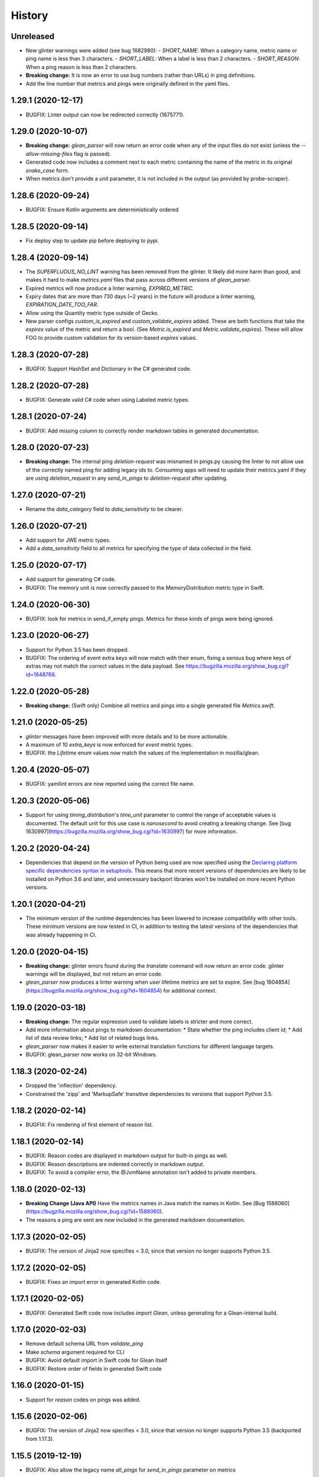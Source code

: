 =======
History
=======

Unreleased
----------

* New glinter warnings were added (see bug 1682980):
  - `SHORT_NAME`: When a category name, metric name or ping name is less than 3 characters.
  - `SHORT_LABEL`: When a label is less than 2 characters.
  - `SHORT_REASON`: When a ping reason is less than 2 characters.
* **Breaking change:** It is now an error to use bug numbers (rather than URLs) in ping definitions.
* Add the line number that metrics and pings were originally defined in the yaml files.

1.29.1 (2020-12-17)
-------------------

* BUGFIX: Linter output can now be redirected correctly (1675771).

1.29.0 (2020-10-07)
-------------------

* **Breaking change:** `glean_parser` will now return an error code when any of the input files do not exist (unless the `--allow-missing-files` flag is passed).
* Generated code now includes a comment next to each metric containing the name of the metric in its original `snake_case` form.
* When metrics don't provide a `unit` parameter, it is not included in the output (as provided by probe-scraper).

1.28.6 (2020-09-24)
-------------------

* BUGFIX: Ensure Kotlin arguments are deterministically ordered

1.28.5 (2020-09-14)
-------------------

* Fix deploy step to update pip before deploying to pypi.

1.28.4 (2020-09-14)
-------------------

* The `SUPERFLUOUS_NO_LINT` warning has been removed from the glinter.
  It likely did more harm than good, and makes it hard to make
  `metrics.yaml` files that pass across different versions of `glean_parser`.
* Expired metrics will now produce a linter warning, `EXPIRED_METRIC`.
* Expiry dates that are more than 730 days (~2 years) in the future will produce a linter warning,
  `EXPIRATION_DATE_TOO_FAR`.
* Allow using the Quantity metric type outside of Gecko.
* New parser configs `custom_is_expired` and `custom_validate_expires` added.
  These are both functions that take the `expires` value of the metric and return a bool.
  (See `Metric.is_expired` and `Metric.validate_expires`).
  These will allow FOG to provide custom validation for its version-based `expires` values.

1.28.3 (2020-07-28)
-------------------

* BUGFIX: Support HashSet and Dictionary in the C# generated code.

1.28.2 (2020-07-28)
-------------------

* BUGFIX: Generate valid C# code when using Labeled metric types.

1.28.1 (2020-07-24)
-------------------

* BUGFIX: Add missing column to correctly render markdown tables in generated documentation.

1.28.0 (2020-07-23)
-------------------

* **Breaking change:** The internal ping `deletion-request` was misnamed in pings.py causing the linter to not allow use of the correctly named ping for adding legacy ids to. Consuming apps will need to update their metrics.yaml if they are using `deletion_request` in any `send_in_pings` to `deletion-request` after updating.

1.27.0 (2020-07-21)
-------------------

* Rename the `data_category` field to `data_sensitivity` to be clearer.

1.26.0 (2020-07-21)
-------------------

* Add support for JWE metric types.
* Add a `data_sensitivity` field to all metrics for specifying the type of data collected in the field.

1.25.0 (2020-07-17)
-------------------

* Add support for generating C# code.
* BUGFIX: The memory unit is now correctly passed to the MemoryDistribution
  metric type in Swift.

1.24.0 (2020-06-30)
-------------------

* BUGFIX: look for metrics in send_if_empty pings. Metrics for these kinds of pings were being ignored.

1.23.0 (2020-06-27)
-------------------

* Support for Python 3.5 has been dropped.
* BUGFIX: The ordering of event extra keys will now match with their enum, fixing a serious bug where keys of extras may not match the correct values in the data payload.  See https://bugzilla.mozilla.org/show_bug.cgi?id=1648768.

1.22.0 (2020-05-28)
-------------------

* **Breaking change:** (Swift only) Combine all metrics and pings into a single generated file `Metrics.swift`.

1.21.0 (2020-05-25)
-------------------

* `glinter` messages have been improved with more details and to be more
  actionable.
* A maximum of 10 `extra_keys` is now enforced for `event` metric types.
* BUGFIX: the `Lifetime` enum values now match the values of the implementation in mozilla/glean.

1.20.4 (2020-05-07)
-------------------

* BUGFIX: yamllint errors are now reported using the correct file name.

1.20.3 (2020-05-06)
-------------------

* Support for using `timing_distribution`'s `time_unit` parameter to control the range of acceptable values is documented. The default unit for this use case is `nanosecond` to avoid creating a breaking change.  See [bug 1630997](https://bugzilla.mozilla.org/show_bug.cgi?id=1630997) for more information.

1.20.2 (2020-04-24)
-------------------

* Dependencies that depend on the version of Python being used are now specified using the `Declaring platform specific dependencies syntax in setuptools <https://setuptools.readthedocs.io/en/latest/setuptools.html#declaring-platform-specific-dependencies>`__. This means that more recent versions of dependencies are likely to be installed on Python 3.6 and later, and unnecessary backport libraries won't be installed on more recent Python versions.

1.20.1 (2020-04-21)
-------------------

* The minimum version of the runtime dependencies has been lowered to increase compatibility with other tools.  These minimum versions are now tested in CI, in addition to testing the latest versions of the dependencies that was already happening in CI.

1.20.0 (2020-04-15)
-------------------

* **Breaking change:** glinter errors found during the `translate` command will now return an error code. glinter warnings will be displayed, but not return an error code.
* `glean_parser` now produces a linter warning when `user` lifetime metrics are
  set to expire. See [bug 1604854](https://bugzilla.mozilla.org/show_bug.cgi?id=1604854)
  for additional context.

1.19.0 (2020-03-18)
-------------------

* **Breaking change:** The regular expression used to validate labels is
  stricter and more correct.
* Add more information about pings to markdown documentation:
  * State whether the ping includes client id;
  * Add list of data review links;
  * Add list of related bugs links.
* `glean_parser` now makes it easier to write external translation functions for
  different language targets.
* BUGFIX: glean_parser now works on 32-bit Windows.

1.18.3 (2020-02-24)
-------------------

* Dropped the 'inflection' dependency.
* Constrained the 'zipp' and 'MarkupSafe' transitive dependencies to versions that
  support Python 3.5.

1.18.2 (2020-02-14)
-------------------

* BUGFIX: Fix rendering of first element of reason list.

1.18.1 (2020-02-14)
-------------------

* BUGFIX: Reason codes are displayed in markdown output for built-in pings as
  well.
* BUGFIX: Reason descriptions are indented correctly in markdown output.
* BUGFIX: To avoid a compiler error, the @JvmName annotation isn't added to
  private members.

1.18.0 (2020-02-13)
-------------------

* **Breaking Change (Java API)** Have the metrics names in Java match the names in Kotlin.
  See [Bug 1588060](https://bugzilla.mozilla.org/show_bug.cgi?id=1588060).
* The reasons a ping are sent are now included in the generated markdown documentation.

1.17.3 (2020-02-05)
-------------------

* BUGFIX: The version of Jinja2 now specifies < 3.0, since that version no
  longer supports Python 3.5.

1.17.2 (2020-02-05)
-------------------

* BUGFIX: Fixes an import error in generated Kotlin code.

1.17.1 (2020-02-05)
-------------------

* BUGFIX: Generated Swift code now includes `import Glean`, unless generating
  for a Glean-internal build.

1.17.0 (2020-02-03)
-------------------

* Remove default schema URL from `validate_ping`
* Make `schema` argument required for CLI
* BUGFIX: Avoid default import in Swift code for Glean itself
* BUGFIX: Restore order of fields in generated Swift code

1.16.0 (2020-01-15)
-------------------

* Support for `reason` codes on pings was added.

1.15.6 (2020-02-06)
-------------------

* BUGFIX: The version of Jinja2 now specifies < 3.0, since that version no
  longer supports Python 3.5 (backported from 1.17.3).

1.15.5 (2019-12-19)
-------------------

* BUGFIX: Also allow the legacy name `all_pings` for `send_in_pings` parameter on metrics

1.15.4 (2019-12-19)
-------------------

* BUGFIX: Also allow the legacy name `all_pings`

1.15.3 (2019-12-13)
-------------------

* Add project title to markdown template.
* Remove "Sorry about that" from markdown template.
* BUGFIX: Replace dashes in variable names to force proper naming

1.15.2 (2019-12-12)
-------------------

* BUGFIX: Use a pure Python library for iso8601 so there is no compilation required.

1.15.1 (2019-12-12)
-------------------

* BUGFIX: Add some additional ping names to the non-kebab-case allow list.

1.15.0 (2019-12-12)
-------------------

* Restrict new pings names to be kebab-case and change `all_pings` to `all-pings`

1.14.0 (2019-12-06)
-------------------

* glean_parser now supports Python versions 3.5, 3.6, 3.7 and 3.8.

1.13.0 (2019-12-04)
-------------------

* The `translate` command will no longer clear extra files in the output directory.
* BUGFIX: Ensure all newlines in comments are prefixed with comment markers
* BUGFIX: Escape Swift keywords in variable names in generated code
* Generate documentation for pings that are sent if empty

1.12.0 (2019-11-27)
-------------------

* Reserve the `deletion_request` ping name
* Added a new flag `send_if_empty` for pings

1.11.0 (2019-11-13)
-------------------

* The `glinter` command now performs `yamllint` validation on registry files.

1.10.0 (2019-11-11)
-------------------

* The Kotlin linter `detekt` is now run during CI, and for local
  testing if installed.

* Python 3.8 is now tested in CI (in addition to Python 3.7).
  Using `tox` for this doesn't work in modern versions of CircleCI, so
  the `tox` configuration has been removed.

* `yamllint` has been added to test the YAML files on CI.

* ⚠ Metric types that don't yet have implementations in glean-core have been
  removed. This includes `enumeration`, `rate`, `usage`, and `use_counter`, as
  well as many labeled metrics that don't exist.

1.9.5 (2019-10-22)
------------------

* Allow a Swift lint for generated code

* New lint: Restrict what metric can go into the 'baseline' ping

* New lint: Warn for slight misspellings in ping names

* BUGFIX: change Labeled types labels from lists to sets.

1.9.4 (2019-10-16)
------------------

* Use lists instead of sets in Labeled types labels to ensure that
  the order of the labels passed to the `metrics.yaml` is kept.

* `glinter` will now check for duplicate labels and error if there are any.

1.9.3 (2019-10-09)
------------------

* Add labels from Labeled types to the Extra column in the Markdown template.

1.9.2 (2019-10-08)
------------------

* BUGFIX: Don't call `is_internal_metric` on `Ping` objects.

1.9.1 (2019-10-07)
------------------

* Don't include Glean internal metrics in the generated markdown.

1.9.0 (2019-10-04)
------------------

* Glinter now warns when bug numbers (rather than URLs) are used.

* BUGFIX: add `HistogramType` and `MemoryUnit` imports in Kotlin generated code.

1.8.4 (2019-10-02)
------------------

* Removed unsupported labeled metric types.

1.8.3 (2019-10-02)
------------------

* Fix indentation for generated Swift code

1.8.2 (2019-10-01)
------------------

* Created labeled metrics and events in Swift code and wrap it in a configured namespace

1.8.1 (2019-09-27)
------------------

* BUGFIX: `memory_unit` is now passed to the Kotlin generator.

1.8.0 (2019-09-26)
------------------

* A new parser config, `do_not_disable_expired`, was added to turn off the
  feature that expired metrics are automatically disabled. This is useful if you
  want to retain the disabled value that is explicitly in the `metrics.yaml`
  file.

* `glinter` will now report about superfluous `no_lint` entries.

1.7.0 (2019-09-24)
------------------

* A "`glinter`" tool is now included to find common mistakes in metric naming and setup.
  This check is run during `translate` and warnings will be displayed.
  ⚠ These warnings will be treated as errors in a future revision.

1.6.1 (2019-09-17)
------------------

* BUGFIX: `GleanGeckoMetricsMapping` must include `LabeledMetricType` and `CounterMetricType`.

1.6.0 (2019-09-17)
------------------

* NEW: Support for outputting metrics in Swift.

* BUGFIX: Provides a helpful error message when `geckoview_datapoint` is used on an metric type that doesn't support GeckoView exfiltration.

* Generate a lookup table for Gecko categorical histograms in `GleanGeckoMetricsMapping`.

* Introduce a 'Swift' output generator.

1.4.1 (2019-08-28)
------------------

* Documentation only.

1.4.0 (2019-08-27)
------------------

* Added support for generating markdown documentation from `metrics.yaml` files.

1.3.0 (2019-08-22)
------------------

* `quantity` metric type has been added.

1.2.1 (2019-08-13)
------------------

* BUGFIX: `includeClientId` was not being output for PingType.

1.2.0 (2019-08-13)
------------------

* `memory_distribution` metric type has been added.

* `custom_distribution` metric type has been added.

* `labeled_timespan` is no longer an allowed metric type.

1.1.0 (2019-08-05)
------------------

* Add a special `all_pings` value to `send_in_pings`.

1.0.0 (2019-07-29)
------------------

* First release to start following strict semver.

0.1.0 (2018-10-15)
------------------

* First release on PyPI.
